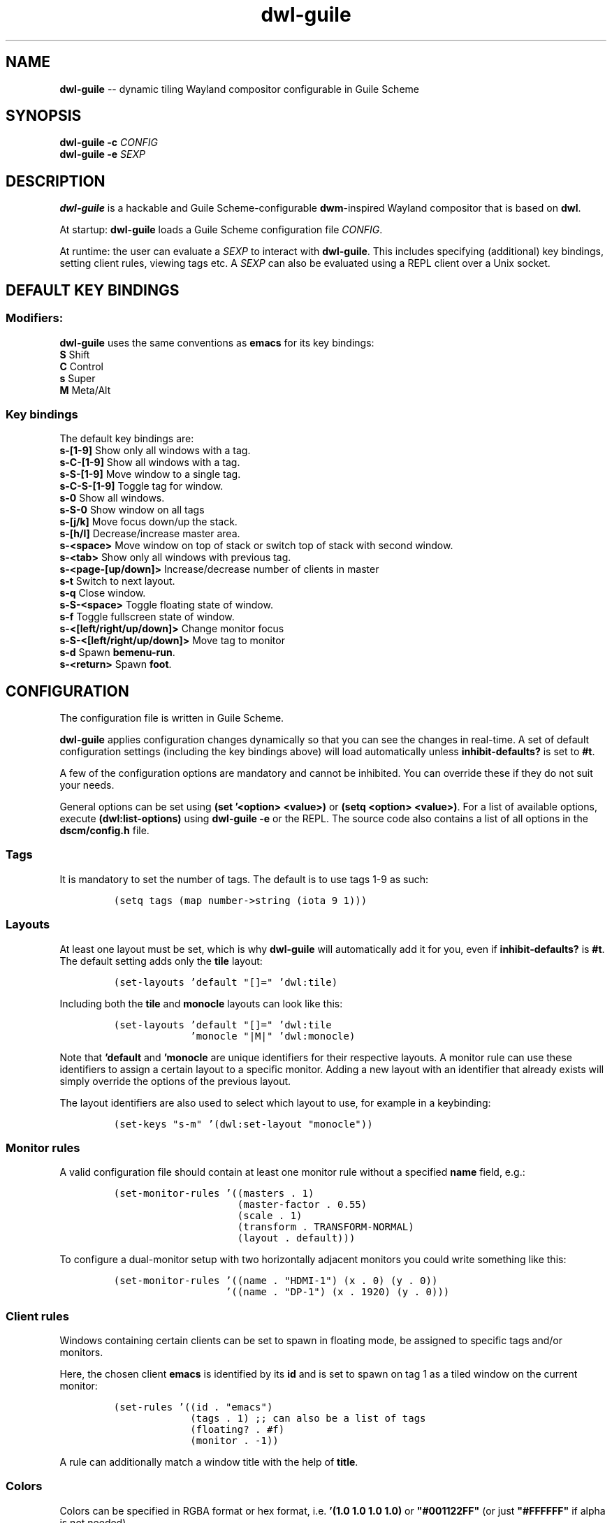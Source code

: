 .TH "dwl-guile" "1" 
.SH "NAME"
.PP
\fBdwl-guile\fP -- dynamic tiling Wayland compositor configurable in Guile Scheme
.SH "SYNOPSIS"
.PP
\fBdwl-guile -c\fP \fICONFIG\fP
.br
\fBdwl-guile -e\fP \fISEXP\fP
.SH "DESCRIPTION"
.PP
\fBdwl-guile\fP is a hackable and Guile Scheme-configurable \fBdwm\fP-inspired Wayland compositor that is based on \fBdwl\fP.

.PP
At startup: \fBdwl-guile\fP loads a Guile Scheme configuration file \fICONFIG\fP.

.PP
At runtime: the user can evaluate a \fISEXP\fP to interact with \fBdwl-guile\fP. This includes specifying (additional) key bindings, setting client rules, viewing tags etc. A \fISEXP\fP can also be evaluated using a REPL client over a Unix socket.
.SH "DEFAULT KEY BINDINGS"
.SS "Modifiers:"
.PP
\fBdwl-guile\fP uses the same conventions as \fBemacs\fP for its key bindings:
 \fBS\fP Shift
 \fBC\fP Control
 \fBs\fP Super
 \fBM\fP Meta/Alt

.SS "Key bindings"
.PP
The default key bindings are:
 \fBs-[1-9]\fP                    Show only all windows with a tag.
 \fBs-C-[1-9]\fP                  Show all windows with a tag.
 \fBs-S-[1-9]\fP                  Move window to a single tag.
 \fBs-C-S-[1-9]\fP                Toggle tag for window.
 \fBs-0\fP                        Show all windows.
 \fBs-S-0\fP                      Show window on all tags
 \fBs-[j/k]\fP                    Move focus down/up the stack.
 \fBs-[h/l]\fP                    Decrease/increase master area.
 \fBs-<space>\fP                  Move window on top of stack or switch top of stack with second window.
 \fBs-<tab>\fP                    Show only all windows with previous tag.
 \fBs-<page-[up/down]>\fP         Increase/decrease number of clients in master
 \fBs-t\fP                        Switch to next layout.
 \fBs-q\fP                        Close window.
 \fBs-S-<space>\fP                Toggle floating state of window.
 \fBs-f\fP                        Toggle fullscreen state of window.
 \fBs-<[left/right/up/down]>\fP   Change monitor focus
 \fBs-S-<[left/right/up/down]>\fP Move tag to monitor
 \fBs-d\fP                        Spawn \fBbemenu-run\fP.
 \fBs-<return>\fP                 Spawn \fBfoot\fP.

.SH "CONFIGURATION"
.PP
The configuration file is written in Guile Scheme.

.PP
\fBdwl-guile\fP applies configuration changes dynamically so that you can see the changes in real-time. A set of default configuration settings (including the key bindings above) will load automatically unless \fBinhibit-defaults?\fP is set to \fB#t\fP.

.PP
A few of the configuration options are mandatory and cannot be inhibited. You can override these if they do not suit your needs.

.PP
General options can be set using \fB(set '<option> <value>)\fP or \fB(setq <option> <value>)\fP. For a list of available options, execute \fB(dwl:list-options)\fP using \fBdwl-guile -e\fP or the REPL. The source code also contains a list of all options in the \fBdscm/config.h\fP file.

.SS "Tags"
.PP
It is mandatory to set the number of tags.
The default is to use tags 1-9 as such:

.PP
.B
.RS
.nf
\fC(setq tags (map number->string (iota 9 1)))
\fP
.fi
.RE
.SS "Layouts"
.PP
At least one layout must be set, which is why \fBdwl-guile\fP will automatically add it for you, even if \fBinhibit-defaults?\fP is \fB#t\fP. The default setting adds only the \fBtile\fP layout:

.PP
.B
.RS
.nf
\fC(set-layouts 'default "[]=" 'dwl:tile)
\fP
.fi
.RE

.PP
Including both the \fBtile\fP and \fBmonocle\fP layouts can look like this:

.PP
.B
.RS
.nf
\fC(set-layouts 'default "[]=" 'dwl:tile
.B
             'monocle "|M|" 'dwl:monocle)
\fP
.fi
.RE

.PP
Note that \fB'default\fP and \fB'monocle\fP are unique identifiers for their respective layouts. A monitor rule can use these identifiers to assign a certain layout to a specific monitor. Adding a new layout with an identifier that already exists will simply override the options of the previous layout.

.PP
The layout identifiers are also used to select which layout to use, for example in a keybinding:

.PP
.B
.RS
.nf
\fC(set-keys "s-m" '(dwl:set-layout "monocle"))
\fP
.fi
.RE


.SS "Monitor rules"
.PP
A valid configuration file should contain at least one monitor rule without a specified \fBname\fP field, e.g.:

.PP
.B
.RS
.nf
\fC(set-monitor-rules '((masters . 1)
.B
                     (master-factor . 0.55)
.B
                     (scale . 1)
.B
                     (transform . TRANSFORM-NORMAL)
.B
                     (layout . default)))
\fP
.fi
.RE

.PP
To configure a dual-monitor setup with two horizontally adjacent monitors you could write something like this:

.PP
.B
.RS
.nf
\fC(set-monitor-rules '((name . "HDMI-1") (x . 0) (y . 0))
.B
                   '((name . "DP-1") (x . 1920) (y . 0)))
\fP
.fi
.RE

.SS "Client rules"
.PP
Windows containing certain clients can be set to spawn in floating mode, be assigned to specific tags and/or monitors.

.PP
Here, the chosen client \fBemacs\fP is identified by its \fBid\fP and is set to spawn on tag 1 as a tiled window on the current monitor:

.PP
.B
.RS
.nf
\fC(set-rules '((id . "emacs")
.B
             (tags . 1) ;; can also be a list of tags
.B
             (floating? . #f)
.B
             (monitor . -1))
\fP
.fi
.RE

.PP
A rule can additionally match a window title with the help of \fBtitle\fP.

.SS "Colors"
.PP
Colors can be specified in RGBA format or hex format, i.e. \fB'(1.0 1.0 1.0 1.0)\fP or \fB"#001122FF"\fP (or just \fB"#FFFFFF"\fP if alpha is not needed).

.PP
The following snippet applies a red color to the border of the window that is in focus:

.PP
.B
.RS
.nf
\fC(setq focus-color "#ff0000")
\fP
.fi
.RE

.SS "Hooks"
.PP
Two 'hooks' exist in \fBdwl-guile\fP, namely \fBdwl:hook-startup\fP and \fBdwl:hook-quit\fP.
These hooks can run some user-defined code on startup or upon exit, e.g.:

.PP
.B
.RS
.nf
\fC(add-hook! dwl:hook-quit (lambda () ...))
\fP
.fi
.RE

.PP
Note that the startup hook will run in its own separate thread, which means that executing blocking, long-running operations is perfectly fine.

.PP
Additional hooks must be added in the C source code and it is currently not possible to add new hooks through the configuration file.

.SS "XKB rules"
.PP
The following syntax is used to specify X keyboard rules in the configuration file:

.PP
.B
.RS
.nf
\fC(set-xkb-rules '((model . "...")
.B
                 (layout . "...")
.B
                 (rules . "...")
.B
                 (variant . "...")
.B
                 (options . "...")
\fP
.fi
.RE

.PP
Each field accepts a string with comma-separated options for XKB. Refer to the XKB manual for additional details.

.SS "Key bindings"
.PP
Keyboard and mouse bindings are added with the \fBset-keys\fP procedure.

.PP
The following bind \fBs-<return>\fP to spawn a new client with the \fBfoot\fP terminal:

.PP
.B
.RS
.nf
\fC(set-keys "s-<return>" '(dwl:spawn "foot"))
\fP
.fi
.RE

.PP
A single \fBset-keys\fP call can set multiple bindings at once -- this applies to most of the other procedures as well.

.PP
The action of a keybinding can be set in three ways:

.PP
.B
.RS
.nf
\fC(set-keys "s-<return>" '(dwl:spawn "foot") ;; Expression, no syntax-checking on startup
.B
          "s-<space>" 'dwl:zoom)           ;; No arguments allowed
.B
          "s-<return>" (lambda (dwl:spawn "foot"))
\fP
.fi
.RE

.PP
Choose whichever method that is most convenient, but remember that the syntax-checking that comes with using symbols or lambda expressions might be useful if you must debug your configuration for some reason.

.SH "ASYNCHRONOUS KEYBINDINGS"
.PP
For actions that does not return immediately, you can use \fBdwl:run-async\fP. This will allow you to specify a procedure that will be executed in a separate thread. If you need to handle the return value of this procedure, you can set the second argument to a callback that accepts this value as an argument, and returns a SEXP to be executed in the main Guile context. The reason for this is \fBthread safety\fP. Anytime you want to execute a longer running task (even if you are not using any \fBdwl:*\fP procedures inside it), you should always use \fBdwl:run-async\fP.

.PP
Note that you can safely execute long running actions using \fBdwl-guile -e "<sexp>"\fP, and you do not need to worry about thread safety. This is actually how \fBdwl:run-async\fP does it internally.

.PP
The following example shows how you could use this to spawn bemenu, show a list of tags, and view that tag in dwl-guile:

.PP
.B
.RS
.nf
\fC(use-modules (ice-9 popen)
.B
             (ice-9 rdelim)
.B
             (ice-9 match)
.B
             (srfi srfi-1))
.B

;; Convert a list of tags to newline separated list that can be
.B
;; sent via stdin to bemenu.
.B
(define (serialize-tags)
.B
  (fold (lambda (tag acc)
.B
          (format #f "~a\n~a" tag acc))
.B
        ""
.B
        (reverse (iota 9 1))))
.B

;; Spawn bemenu and read the selected value
.B
(define (bemenu-tag-picker)
.B
  (call-with-values
.B
      (lambda ()
.B
        (pipeline `(("bemenu" "-i" "-p" "Go to tag"))))
.B
    (lambda (from to pids)
.B
      (display (serialize-clients) to)
.B
      (close-port to)
.B
      (let ((result (read-line from)))
.B
        (close-port from)
.B
        ;; Might want to check the exit status here as well
.B
        (string->number result)))))
.B

(set-keys "S-s-d"
.B
          (lambda ()
.B
            (dwl:run-async bemenu-tag-picker
.B
                           ;; Must return a SEXP
.B
                           (lambda (tag) `(dwl:view ,tag)))))
\fP
.fi
.RE

.SH "REPL SERVER"
.PP
\fBdwl-guile\fP can host a REPL server that listens on a Unix socket with default path \fB/tmp/dwl-guile.socket\fP (also available as variable \fBdwl:%repl-socket-path\fP).
You can connect to the REPL with e.g. the \fBgeiser\fP package for \fBemacs\fP (\fBM-x\fP \fBgeiser-connect-local\fP
and point it to the aformentioned socket).

.PP
The REPL is disabled in the default configuration. \fB(dwl:start-repl-server)\fP enables it.
.SH "EXAMPLES"
.PP
Start \fBdwl-guile\fP with a configuration file called \fBinit.scm\fP, found in the directory \fB\fC/home/user/.config/dwl\-guile\fP\fP:

.PP
.B
.RS
.nf
\fCdwl-guile -c /home/user/.config/dwl-guile/init.scm
\fP
.fi
.RE

.PP
View clients assigned to tag 2:

.PP
.B
.RS
.nf
\fCdwl-guile -e "(dwl:view 2)"
\fP
.fi
.RE

.PP
Bind \fBs-q\fP to kill the current client:

.PP
.B
.RS
.nf
\fCdwl-guile -e "(set-keys \\"s-q\\" 'dwl:kill-client)"
\fP
.fi
.RE

.SH "SEE ALSO"
.PP
\fBguile\fP​(1),
\fBfoot\fP​(1),
\fBbemenu\fP​(1),
\fBdwm\fP​(1),
\fBxkeyboard-config\fP​(7)
